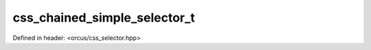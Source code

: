 css_chained_simple_selector_t
=============================

Defined in header: <orcus/css_selector.hpp>

.. doxygenstruct:: orcus::css_chained_simple_selector_t
   :members: